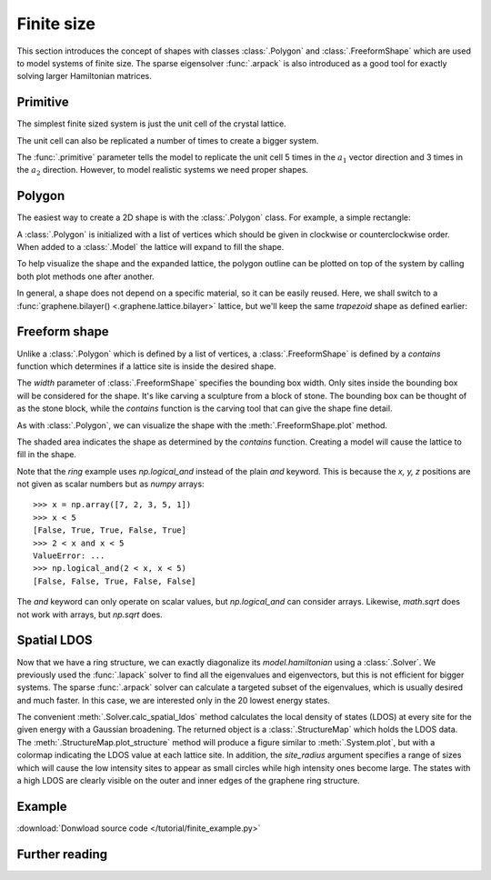 Finite size
-----------

This section introduces the concept of shapes with classes :class:`.Polygon` and
:class:`.FreeformShape` which are used to model systems of finite size. The sparse
eigensolver :func:`.arpack` is also introduced as a good tool for exactly solving
larger Hamiltonian matrices.


Primitive
*********

The simplest finite sized system is just the unit cell of the crystal lattice.

.. plot::
    :context: reset

    from pybinding.repository import graphene

    model = pb.Model(graphene.monolayer())
    model.system.plot()

The unit cell can also be replicated a number of times to create a bigger system.

.. plot::
    :context: close-figs

    model = pb.Model(
        graphene.monolayer(),
        pb.primitive(a1=5, a2=3)
    )

    model.system.plot()
    model.lattice.plot_vectors(position=[0.6, -0.25])

The :func:`.primitive` parameter tells the model to replicate the unit cell 5 times in the
:math:`a_1` vector direction and 3 times in the :math:`a_2` direction. However, to model
realistic systems we need proper shapes.


Polygon
*******

The easiest way to create a 2D shape is with the :class:`.Polygon` class. For example,
a simple rectangle:

.. plot::
    :context: close-figs

    def rectangle(width, height):
        x0 = width / 2
        y0 = height / 2
        return pb.Polygon([[x0, y0], [x0, -y0], [-x0, -y0], [-x0, y0]])

    shape = rectangle(1.6, 1.2)
    shape.plot()

A :class:`.Polygon` is initialized with a list of vertices which should be given in clockwise or
counterclockwise order. When added to a :class:`.Model` the lattice will expand to fill the shape.

.. plot::
    :context: close-figs

    model = pb.Model(
        graphene.monolayer(),
        rectangle(width=1.6, height=1.2)
    )
    model.system.plot()

To help visualize the shape and the expanded lattice, the polygon outline can be plotted on top
of the system by calling both plot methods one after another.

.. plot::
    :context: close-figs

    def trapezoid(a, b, h):
        return pb.Polygon([[-a/2, 0], [-b/2, h], [b/2, h], [a/2, 0]])

    model = pb.Model(
        graphene.monolayer(),
        trapezoid(a=3.2, b=1.4, h=1.5)
    )
    model.system.plot()
    model.shape.plot()

In general, a shape does not depend on a specific material, so it can be easily reused. Here, we
shall switch to a :func:`graphene.bilayer() <.graphene.lattice.bilayer>` lattice, but we'll keep
the same `trapezoid` shape as defined earlier:

.. plot::
    :context: close-figs

    model = pb.Model(
        graphene.bilayer(),
        trapezoid(a=3.2, b=1.4, h=1.5)
    )
    model.system.plot()


Freeform shape
**************

Unlike a :class:`.Polygon` which is defined by a list of vertices, a :class:`.FreeformShape` is
defined by a `contains` function which determines if a lattice site is inside the desired shape.

.. plot::
    :context: close-figs

    def circle(radius):
        def contains(x, y, z):
            return np.sqrt(x**2 + y**2) < radius

        return pb.FreeformShape(contains, width=[2 * radius, 2 * radius])

    model = pb.Model(
        graphene.monolayer(),
        circle(radius=2.5)
    )
    model.system.plot()

The `width` parameter of :class:`.FreeformShape` specifies the bounding box width. Only sites
inside the bounding box will be considered for the shape. It's like carving a sculpture from a
block of stone. The bounding box can be thought of as the stone block, while the `contains`
function is the carving tool that can give the shape fine detail.

As with :class:`.Polygon`, we can visualize the shape with the :meth:`.FreeformShape.plot` method.

.. plot::
    :context: close-figs

    def ring(inner_radius, outer_radius):
        def contains(x, y, z):
            r = np.sqrt(x**2 + y**2)
            return np.logical_and(inner_radius < r, r < outer_radius)

        return pb.FreeformShape(contains, width=[2 * outer_radius, 2 * outer_radius])

    shape = ring(inner_radius=1.4, outer_radius=2)
    shape.plot()

The shaded area indicates the shape as determined by the `contains` function. Creating a model
will cause the lattice to fill in the shape.

.. plot::
    :context: close-figs

    model = pb.Model(
        graphene.monolayer(),
        ring(inner_radius=1.4, outer_radius=2)
    )
    model.system.plot()
    model.shape.plot()

Note that the `ring` example uses `np.logical_and` instead of the plain `and` keyword. This is
because the `x, y, z` positions are not given as scalar numbers but as `numpy` arrays::

    >>> x = np.array([7, 2, 3, 5, 1])
    >>> x < 5
    [False, True, True, False, True]
    >>> 2 < x and x < 5
    ValueError: ...
    >>> np.logical_and(2 < x, x < 5)
    [False, False, True, False, False]

The `and` keyword can only operate on scalar values, but `np.logical_and` can consider arrays.
Likewise, `math.sqrt` does not work with arrays, but `np.sqrt` does.


Spatial LDOS
************

Now that we have a ring structure, we can exactly diagonalize its `model.hamiltonian` using a
:class:`.Solver`. We previously used the :func:`.lapack` solver to find all the eigenvalues and
eigenvectors, but this is not efficient for bigger systems. The sparse :func:`.arpack` solver can
calculate a targeted subset of the eigenvalues, which is usually desired and much faster. In this
case, we are interested only in the 20 lowest energy states.

.. plot::
    :context: close-figs

    model = pb.Model(
        graphene.monolayer(),
        ring(inner_radius=1.4, outer_radius=2)
    )
    solver = pb.solver.arpack(model, k=20)  # for the 20 lowest energy eigenvalues

    ldos = solver.calc_spatial_ldos(energy=0, broadening=0.05)  # eV
    ldos.plot_structure(site_radius=(0.03, 0.12))

The convenient :meth:`.Solver.calc_spatial_ldos` method calculates the local density of states
(LDOS) at every site for the given energy with a Gaussian broadening. The returned object is a
:class:`.StructureMap` which holds the LDOS data. The :meth:`.StructureMap.plot_structure` method
will produce a figure similar to :meth:`.System.plot`, but with a colormap indicating the LDOS
value at each lattice site. In addition, the `site_radius` argument specifies a range of sizes
which will cause the low intensity sites to appear as small circles while high intensity ones
become large. The states with a high LDOS are clearly visible on the outer and inner edges of the
graphene ring structure.


Example
*******

:download:`Donwload source code </tutorial/finite_example.py>`

.. plot:: tutorial/finite_example.py
    :include-source:


Further reading
***************

.. todo::
    For more finite sized systems check out ...
